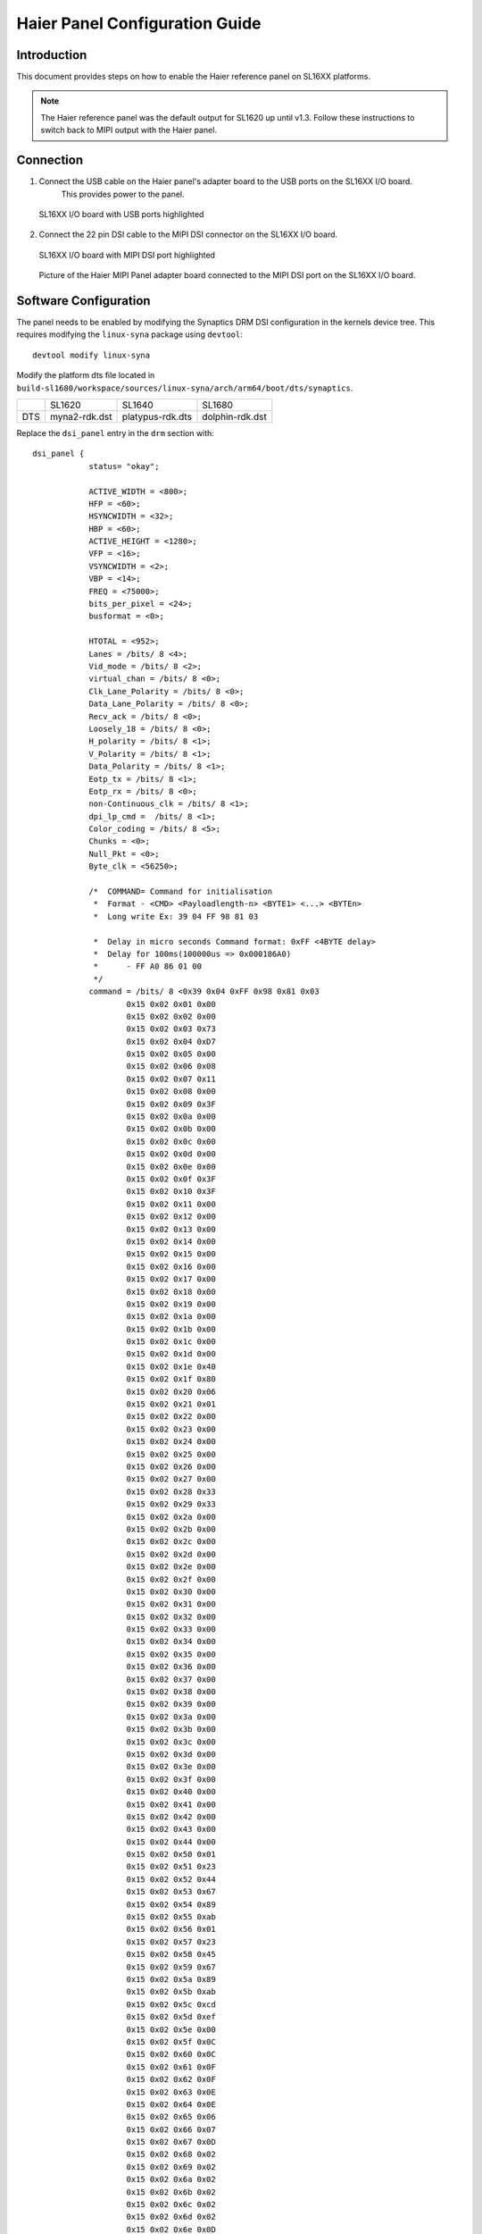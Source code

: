 ===================================
Haier Panel Configuration Guide
===================================

Introduction
============

This document provides steps on how to enable the Haier reference panel on SL16XX platforms.

.. note::

    The Haier reference panel was the default output for SL1620 up until v1.3. Follow these instructions
    to switch back to MIPI output with the Haier panel.

Connection
==========

1. Connect the USB cable on the Haier panel's adapter board to the USB ports on the SL16XX I/O board.
    This provides power to the panel.

.. figure:: media/usb-ports.png

    SL16XX I/O board with USB ports highlighted

2. Connect the 22 pin DSI cable to the MIPI DSI connector on the SL16XX I/O board.

.. figure:: media/mipi-dsi-port.png

    SL16XX I/O board with MIPI DSI port highlighted

.. figure:: media/haier-mipi-adapter-board.jpg

    Picture of the Haier MIPI Panel adapter board connected to the MIPI DSI port on the SL16XX I/O board.

Software Configuration
======================

The panel needs to be enabled by modifying the Synaptics DRM DSI configuration in the kernels device tree. This requires modifying the
``linux-syna`` package using ``devtool``::

    devtool modify linux-syna

Modify the platform dts file located in ``build-sl1680/workspace/sources/linux-syna/arch/arm64/boot/dts/synaptics``.

+-----------------+---------------+------------------+-----------------+
|                 | SL1620        | SL1640           | SL1680          |
+-----------------+---------------+------------------+-----------------+
| DTS             | myna2-rdk.dst | platypus-rdk.dts | dolphin-rdk.dst |
+-----------------+---------------+------------------+-----------------+

Replace the ``dsi_panel`` entry in the ``drm`` section with::

    dsi_panel {
		status= "okay";

		ACTIVE_WIDTH = <800>;
		HFP = <60>;
		HSYNCWIDTH = <32>;
		HBP = <60>;
		ACTIVE_HEIGHT = <1280>;
		VFP = <16>;
		VSYNCWIDTH = <2>;
		VBP = <14>;
		FREQ = <75000>;
		bits_per_pixel = <24>;
		busformat = <0>;

		HTOTAL = <952>;
		Lanes = /bits/ 8 <4>;
		Vid_mode = /bits/ 8 <2>;
		virtual_chan = /bits/ 8 <0>;
		Clk_Lane_Polarity = /bits/ 8 <0>;
		Data_Lane_Polarity = /bits/ 8 <0>;
		Recv_ack = /bits/ 8 <0>;
		Loosely_18 = /bits/ 8 <0>;
		H_polarity = /bits/ 8 <1>;
		V_Polarity = /bits/ 8 <1>;
		Data_Polarity = /bits/ 8 <1>;
		Eotp_tx = /bits/ 8 <1>;
		Eotp_rx = /bits/ 8 <0>;
		non-Continuous_clk = /bits/ 8 <1>;
		dpi_lp_cmd =  /bits/ 8 <1>;
		Color_coding = /bits/ 8 <5>;
		Chunks = <0>;
		Null_Pkt = <0>;
		Byte_clk = <56250>;

		/*  COMMAND= Command for initialisation
		 *  Format - <CMD> <Payloadlength-n> <BYTE1> <...> <BYTEn>
		 *  Long write Ex: 39 04 FF 98 81 03

		 *  Delay in micro seconds Command format: 0xFF <4BYTE delay>
		 *  Delay for 100ms(100000us => 0x000186A0)
		 *  	- FF A0 86 01 00
		 */
		command = /bits/ 8 <0x39 0x04 0xFF 0x98 0x81 0x03
			0x15 0x02 0x01 0x00
			0x15 0x02 0x02 0x00
			0x15 0x02 0x03 0x73
			0x15 0x02 0x04 0xD7
			0x15 0x02 0x05 0x00
			0x15 0x02 0x06 0x08
			0x15 0x02 0x07 0x11
			0x15 0x02 0x08 0x00
			0x15 0x02 0x09 0x3F
			0x15 0x02 0x0a 0x00
			0x15 0x02 0x0b 0x00
			0x15 0x02 0x0c 0x00
			0x15 0x02 0x0d 0x00
			0x15 0x02 0x0e 0x00
			0x15 0x02 0x0f 0x3F
			0x15 0x02 0x10 0x3F
			0x15 0x02 0x11 0x00
			0x15 0x02 0x12 0x00
			0x15 0x02 0x13 0x00
			0x15 0x02 0x14 0x00
			0x15 0x02 0x15 0x00
			0x15 0x02 0x16 0x00
			0x15 0x02 0x17 0x00
			0x15 0x02 0x18 0x00
			0x15 0x02 0x19 0x00
			0x15 0x02 0x1a 0x00
			0x15 0x02 0x1b 0x00
			0x15 0x02 0x1c 0x00
			0x15 0x02 0x1d 0x00
			0x15 0x02 0x1e 0x40
			0x15 0x02 0x1f 0x80
			0x15 0x02 0x20 0x06
			0x15 0x02 0x21 0x01
			0x15 0x02 0x22 0x00
			0x15 0x02 0x23 0x00
			0x15 0x02 0x24 0x00
			0x15 0x02 0x25 0x00
			0x15 0x02 0x26 0x00
			0x15 0x02 0x27 0x00
			0x15 0x02 0x28 0x33
			0x15 0x02 0x29 0x33
			0x15 0x02 0x2a 0x00
			0x15 0x02 0x2b 0x00
			0x15 0x02 0x2c 0x00
			0x15 0x02 0x2d 0x00
			0x15 0x02 0x2e 0x00
			0x15 0x02 0x2f 0x00
			0x15 0x02 0x30 0x00
			0x15 0x02 0x31 0x00
			0x15 0x02 0x32 0x00
			0x15 0x02 0x33 0x00
			0x15 0x02 0x34 0x00
			0x15 0x02 0x35 0x00
			0x15 0x02 0x36 0x00
			0x15 0x02 0x37 0x00
			0x15 0x02 0x38 0x00
			0x15 0x02 0x39 0x00
			0x15 0x02 0x3a 0x00
			0x15 0x02 0x3b 0x00
			0x15 0x02 0x3c 0x00
			0x15 0x02 0x3d 0x00
			0x15 0x02 0x3e 0x00
			0x15 0x02 0x3f 0x00
			0x15 0x02 0x40 0x00
			0x15 0x02 0x41 0x00
			0x15 0x02 0x42 0x00
			0x15 0x02 0x43 0x00
			0x15 0x02 0x44 0x00
			0x15 0x02 0x50 0x01
			0x15 0x02 0x51 0x23
			0x15 0x02 0x52 0x44
			0x15 0x02 0x53 0x67
			0x15 0x02 0x54 0x89
			0x15 0x02 0x55 0xab
			0x15 0x02 0x56 0x01
			0x15 0x02 0x57 0x23
			0x15 0x02 0x58 0x45
			0x15 0x02 0x59 0x67
			0x15 0x02 0x5a 0x89
			0x15 0x02 0x5b 0xab
			0x15 0x02 0x5c 0xcd
			0x15 0x02 0x5d 0xef
			0x15 0x02 0x5e 0x00
			0x15 0x02 0x5f 0x0C
			0x15 0x02 0x60 0x0C
			0x15 0x02 0x61 0x0F
			0x15 0x02 0x62 0x0F
			0x15 0x02 0x63 0x0E
			0x15 0x02 0x64 0x0E
			0x15 0x02 0x65 0x06
			0x15 0x02 0x66 0x07
			0x15 0x02 0x67 0x0D
			0x15 0x02 0x68 0x02
			0x15 0x02 0x69 0x02
			0x15 0x02 0x6a 0x02
			0x15 0x02 0x6b 0x02
			0x15 0x02 0x6c 0x02
			0x15 0x02 0x6d 0x02
			0x15 0x02 0x6e 0x0D
			0x15 0x02 0x6f 0x02
			0x15 0x02 0x70 0x02
			0x15 0x02 0x71 0x05
			0x15 0x02 0x72 0x01
			0x15 0x02 0x73 0x08
			0x15 0x02 0x74 0x00
			0x15 0x02 0x75 0x0C
			0x15 0x02 0x76 0x0C
			0x15 0x02 0x77 0x0F
			0x15 0x02 0x78 0x0F
			0x15 0x02 0x79 0x0E
			0x15 0x02 0x7a 0x0E
			0x15 0x02 0x7b 0x06
			0x15 0x02 0x7c 0x07
			0x15 0x02 0x7d 0x0D
			0x15 0x02 0x7e 0x02
			0x15 0x02 0x7f 0x02
			0x15 0x02 0x80 0x02
			0x15 0x02 0x81 0x02
			0x15 0x02 0x82 0x02
			0x15 0x02 0x83 0x02
			0x15 0x02 0x84 0x0D
			0x15 0x02 0x85 0x02
			0x15 0x02 0x86 0x02
			0x15 0x02 0x87 0x05
			0x15 0x02 0x88 0x01
			0x15 0x02 0x89 0x08
			0x15 0x02 0x8A 0x00
			0x39 0x04 0xFF 0x98 0x81 0x04
			0x15 0x02 0x6E 0x3B
			0x15 0x02 0x6F 0x57
			0x15 0x02 0x3A 0xA4
			0x15 0x02 0x35 0x17
			0x15 0x02 0x8D 0x1F
			0x15 0x02 0x87 0xBA
			0x15 0x02 0xB2 0xD1
			0x15 0x02 0x88 0x0B
			0x15 0x02 0x38 0x01
			0x15 0x02 0x39 0x00
			0x15 0x02 0xB5 0x07
			0x15 0x02 0x31 0x75
			0x39 0x04 0xFF 0x98 0x81 0x01
			0x15 0x02 0x22 0x0A
			0x15 0x02 0x31 0x09
			0x15 0x02 0x50 0x86
			0x15 0x02 0x51 0x82
			0x15 0x02 0x60 0x27
			0x15 0x02 0x62 0x20
			0x15 0x02 0xA0 0x00
			0x15 0x02 0xA1 0x12
			0x15 0x02 0xA2 0x21
			0x15 0x02 0xA3 0x12
			0x15 0x02 0xA4 0x15
			0x15 0x02 0xA5 0x27
			0x15 0x02 0xA6 0x1C
			0x15 0x02 0xA7 0x1E
			0x15 0x02 0xA8 0x7D
			0x15 0x02 0xA9 0x1C
			0x15 0x02 0xAA 0x2B
			0x15 0x02 0xAB 0x6C
			0x15 0x02 0xAC 0x1B
			0x15 0x02 0xAD 0x19
			0x15 0x02 0xAE 0x4D
			0x15 0x02 0xAF 0x29
			0x15 0x02 0xB0 0x2A
			0x15 0x02 0xB1 0x4D
			0x15 0x02 0xB2 0x5A
			0x15 0x02 0xB3 0x23
			0x15 0x02 0xC0 0x00
			0x15 0x02 0xC1 0x14
			0x15 0x02 0xC2 0x21
			0x15 0x02 0xC3 0x11
			0x15 0x02 0xC4 0x16
			0x15 0x02 0xC5 0x28
			0x15 0x02 0xC6 0x1C
			0x15 0x02 0xC7 0x1D
			0x15 0x02 0xC8 0x7B
			0x15 0x02 0xC9 0x1D
			0x15 0x02 0xCA 0x29
			0x15 0x02 0xCB 0x6B
			0x15 0x02 0xCC 0x19
			0x15 0x02 0xCD 0x18
			0x15 0x02 0xCE 0x4B
			0x15 0x02 0xCF 0x21
			0x15 0x02 0xD0 0x29
			0x15 0x02 0xD1 0x4D
			0x15 0x02 0xD2 0x5B
			0x15 0x02 0xD3 0x23
			0x39 0x04 0xFF 0x98 0x81 0x00
			0x05 0x01 0x11
			0xFF 0xC0 0xD4 0x01 0x00
			0x05 0x01 0x29
			0xFF 0x10 0x27 0x00 0x00>;
	};

Build the image with the updated device tree entries::

   devtool build linux-syna
   devtool build-image astra-media
